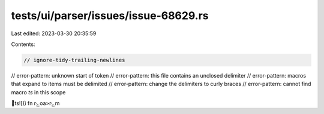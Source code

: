 tests/ui/parser/issues/issue-68629.rs
=====================================

Last edited: 2023-03-30 20:35:59

Contents:

.. code-block:: rs

    // ignore-tidy-trailing-newlines
// error-pattern: unknown start of token
// error-pattern: this file contains an unclosed delimiter
// error-pattern: macros that expand to items must be delimited
// error-pattern: change the delimiters to curly braces
// error-pattern: cannot find macro `ts` in this scope

ts ![{i
    fn rݻoa>rݻm

